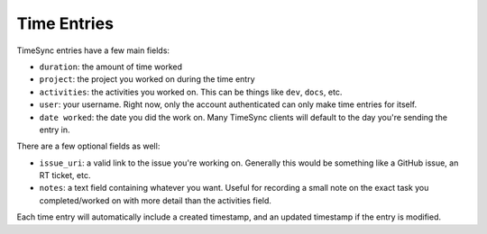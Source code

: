 .. _time_entries:

============
Time Entries
============

TimeSync entries have a few main fields:

* ``duration``: the amount of time worked
* ``project``: the project you worked on during the time entry
* ``activities``: the activities you worked on. This can be things like ``dev``,
  ``docs``, etc.
* ``user``: your username. Right now, only the account authenticated can only
  make time entries for itself.
* ``date worked``: the date you did the work on. Many TimeSync clients will
  default to the day you're sending the entry in.

There are a few optional fields as well:

* ``issue_uri``: a valid link to the issue you're working on. Generally this
  would be something like a GitHub issue, an RT ticket, etc.
* ``notes``: a text field containing whatever you want. Useful for recording a
  small note on the exact task you completed/worked on with more detail than the
  activities field.

Each time entry will automatically include a created timestamp, and an updated
timestamp if the entry is modified.
